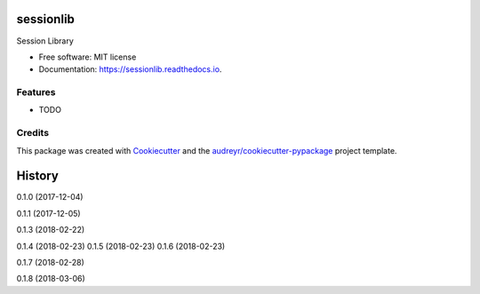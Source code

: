 ==========
sessionlib
==========


.. image:: https://img.shields.io/pypi/v/sessionlib.svg
        :target: https://pypi.python.org/pypi/sessionlib

.. image:: https://img.shields.io/travis/pauloromeira/sessionlib.svg
        :target: https://travis-ci.org/pauloromeira/sessionlib

.. image:: https://readthedocs.org/projects/sessionlib/badge/?version=latest
        :target: https://sessionlib.readthedocs.io/en/latest/?badge=latest
        :alt: Documentation Status

Session Library


* Free software: MIT license
* Documentation: https://sessionlib.readthedocs.io.


Features
--------

* TODO

Credits
---------

This package was created with Cookiecutter_ and the `audreyr/cookiecutter-pypackage`_ project template.

.. _Cookiecutter: https://github.com/audreyr/cookiecutter
.. _`audreyr/cookiecutter-pypackage`: https://github.com/audreyr/cookiecutter-pypackage



=======
History
=======

0.1.0 (2017-12-04)

0.1.1 (2017-12-05)

0.1.3 (2018-02-22)

0.1.4 (2018-02-23)
0.1.5 (2018-02-23)
0.1.6 (2018-02-23)

0.1.7 (2018-02-28)

0.1.8 (2018-03-06)


